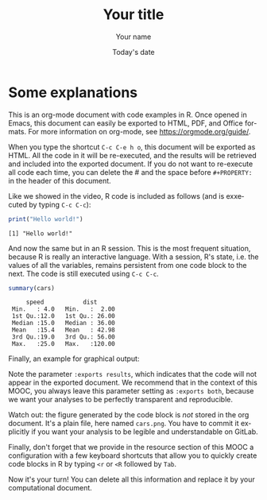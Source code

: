 #+TITLE:  Your title
#+AUTHOR: Your name
#+DATE:   Today's date
#+LANGUAGE: en
# #+PROPERTY: header-args :eval never-export

#+HTML_HEAD: <link rel="stylesheet" type="text/css" href="http://www.pirilampo.org/styles/readtheorg/css/htmlize.css"/>
#+HTML_HEAD: <link rel="stylesheet" type="text/css" href="http://www.pirilampo.org/styles/readtheorg/css/readtheorg.css"/>
#+HTML_HEAD: <script src="https://ajax.googleapis.com/ajax/libs/jquery/2.1.3/jquery.min.js"></script>
#+HTML_HEAD: <script src="https://maxcdn.bootstrapcdn.com/bootstrap/3.3.4/js/bootstrap.min.js"></script>
#+HTML_HEAD: <script type="text/javascript" src="http://www.pirilampo.org/styles/lib/js/jquery.stickytableheaders.js"></script>
#+HTML_HEAD: <script type="text/javascript" src="http://www.pirilampo.org/styles/readtheorg/js/readtheorg.js"></script>

* Some explanations

This is an org-mode document with code examples in R.  Once opened in
Emacs, this document can easily be exported to HTML, PDF, and Office
formats. For more information on org-mode, see
https://orgmode.org/guide/.

When you type the shortcut =C-c C-e h o=, this document will be
exported as HTML. All the code in it will be re-executed, and the
results will be retrieved and included into the exported document. If
you do not want to re-execute all code each time, you can delete the #
and the space before ~#+PROPERTY:~ in the header of this document.

Like we showed in the video, R code is included as follows (and is
exxecuted by typing ~C-c C-c~):

#+begin_src R :results output :exports both
print("Hello world!")
#+end_src

#+RESULTS:
: [1] "Hello world!"

And now the same but in an R session. This is the most frequent
situation, because R is really an interactive language. With a
session, R's state, i.e. the values of all the variables, remains
persistent from one code block to the next. The code is still executed
using ~C-c C-c~.

#+begin_src R :results output :session *R* :exports both
summary(cars)
#+end_src

#+RESULTS:
:      speed           dist       
:  Min.   : 4.0   Min.   :  2.00  
:  1st Qu.:12.0   1st Qu.: 26.00  
:  Median :15.0   Median : 36.00  
:  Mean   :15.4   Mean   : 42.98  
:  3rd Qu.:19.0   3rd Qu.: 56.00  
:  Max.   :25.0   Max.   :120.00

Finally, an example for graphical output:
#+begin_src R :results output graphics :file "./cars.png" :exports results :width 600 :height 400 :session *R* 
plot(cars)
#+end_src

#+RESULTS:
[[file:./cars.png]]

Note the parameter ~:exports results~, which indicates that the code
will not appear in the exported document. We recommend that in the
context of this MOOC, you always leave this parameter setting as
~:exports both~, because we want your analyses to be perfectly
transparent and reproducible.

Watch out: the figure generated by the code block is /not/ stored in
the org document. It's a plain file, here named ~cars.png~. You have
to commit it explicitly if you want your analysis to be legible and
understandable on GitLab.

Finally, don't forget that we provide in the resource section of this
MOOC a configuration with a few keyboard shortcuts that allow you to
quickly create code blocks in R by typing ~<r~ or ~<R~ followed by
~Tab~.

Now it's your turn! You can delete all this information and replace it
by your computational document.
